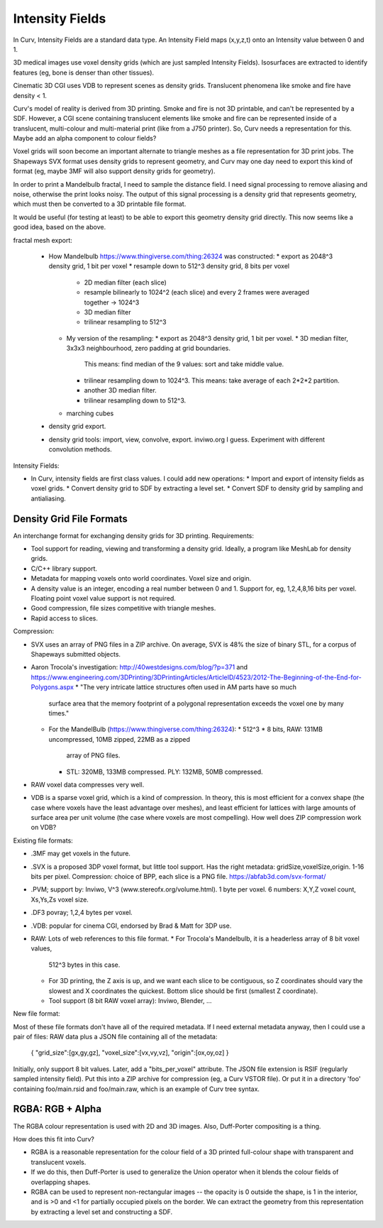 Intensity Fields
================
In Curv, Intensity Fields are a standard data type.
An Intensity Field maps (x,y,z,t) onto an Intensity value between 0 and 1.

3D medical images use voxel density grids (which are just sampled Intensity
Fields). Isosurfaces are extracted to identify features (eg, bone is denser
than other tissues).

Cinematic 3D CGI uses VDB to represent scenes as density grids. Translucent
phenomena like smoke and fire have density < 1.

Curv's model of reality is derived from 3D printing. Smoke and fire is not
3D printable, and can't be represented by a SDF. However, a CGI scene containing
translucent elements like smoke and fire can be represented inside of a
translucent, multi-colour and multi-material print (like from a J750 printer).
So, Curv needs a representation for this. Maybe add an alpha component to
colour fields?

Voxel grids will soon become an important alternate to triangle meshes as
a file representation for 3D print jobs. The Shapeways SVX format uses
density grids to represent geometry, and Curv may one day need to export
this kind of format (eg, maybe 3MF will also support density grids for
geometry).

In order to print a Mandelbulb fractal, I need to sample the distance field.
I need signal processing to remove aliasing and noise, otherwise the print
looks noisy. The output of this signal processing is a density grid that
represents geometry, which must then be converted to a 3D printable file format.

It would be useful (for testing at least) to be able to export this geometry
density grid directly. This now seems like a good idea, based on the above.

fractal mesh export:

  * How Mandelbulb https://www.thingiverse.com/thing:26324 was constructed:
    * export as 2048^3 density grid, 1 bit per voxel
    * resample down to 512^3 density grid, 8 bits per voxel
      * 2D median filter (each slice)
      * resample bilinearly to 1024^2 (each slice)
        and every 2 frames were averaged together -> 1024^3
      * 3D median filter
      * trilinear resampling to 512^3
    * My version of the resampling:
      * export as 2048^3 density grid, 1 bit per voxel.
      * 3D median filter, 3x3x3 neighbourhood, zero padding at grid boundaries.
        This means: find median of the 9 values: sort and take middle value.
      * trilinear resampling down to 1024^3.
        This means: take average of each 2*2*2 partition.
      * another 3D median filter.
      * trilinear resampling down to 512^3.
    * marching cubes
  * density grid export.
  * density grid tools: import, view, convolve, export. inviwo.org I guess.
    Experiment with different convolution methods.

Intensity Fields:

* In Curv, intensity fields are first class values. I could add new operations:
  * Import and export of intensity fields as voxel grids.
  * Convert density grid to SDF by extracting a level set.
  * Convert SDF to density grid by sampling and antialiasing.

Density Grid File Formats
-------------------------
An interchange format for exchanging density grids for 3D printing.
Requirements:

* Tool support for reading, viewing and transforming a density grid.
  Ideally, a program like MeshLab for density grids.
* C/C++ library support.
* Metadata for mapping voxels onto world coordinates. Voxel size and origin.
* A density value is an integer, encoding a real number between 0 and 1.
  Support for, eg, 1,2,4,8,16 bits per voxel.
  Floating point voxel value support is not required.
* Good compression, file sizes competitive with triangle meshes.
* Rapid access to slices.

Compression:

* SVX uses an array of PNG files in a ZIP archive.
  On average, SVX is 48% the size of binary STL, for a corpus of Shapeways
  submitted objects.
* Aaron Trocola's investigation: http://40westdesigns.com/blog/?p=371
  and https://www.engineering.com/3DPrinting/3DPrintingArticles/ArticleID/4523/2012-The-Beginning-of-the-End-for-Polygons.aspx
  * "The very intricate lattice structures often used in AM parts have so much
    surface area that the memory footprint of a polygonal representation exceeds
    the voxel one by many times."
  * For the MandelBulb (https://www.thingiverse.com/thing:26324):
    * 512^3 * 8 bits, RAW: 131MB uncompressed, 10MB zipped, 22MB as a zipped
      array of PNG files.
    * STL: 320MB, 133MB compressed. PLY: 132MB, 50MB compressed.
* RAW voxel data compresses very well.
* VDB is a sparse voxel grid, which is a kind of compression. In theory, this
  is most efficient for a convex shape (the case where voxels have the least
  advantage over meshes), and least efficient for lattices with large amounts of
  surface area per unit volume (the case where voxels are most compelling).
  How well does ZIP compression work on VDB?

Existing file formats:

* .3MF may get voxels in the future.
* .SVX is a proposed 3DP voxel format, but little tool support.
  Has the right metadata: gridSize,voxelSize,origin. 1-16 bits per pixel.
  Compression: choice of BPP, each slice is a PNG file.
  https://abfab3d.com/svx-format/
* .PVM; support by: Inviwo, V^3 (www.stereofx.org/volume.html).
  1 byte per voxel. 6 numbers: X,Y,Z voxel count, Xs,Ys,Zs voxel size.
* .DF3 povray; 1,2,4 bytes per voxel.
* .VDB: popular for cinema CGI, endorsed by Brad & Matt for 3DP use.
* RAW: Lots of web references to this file format.
  * For Trocola's Mandelbulb, it is a headerless array of 8 bit voxel values,
    512^3 bytes in this case.
  * For 3D printing, the Z axis is up, and we want each slice to be contiguous,
    so Z coordinates should vary the slowest and X coordinates the quickest.
    Bottom slice should be first (smallest Z coordinate).
  * Tool support (8 bit RAW voxel array): Inviwo, Blender, ...

New file format:

Most of these file formats don't have all of the required metadata.
If I need external metadata anyway, then I could use a pair of files:
RAW data plus a JSON file containing all of the metadata:
  { "grid_size":[gx,gy,gz], "voxel_size":[vx,vy,vz], "origin":[ox,oy,oz] }
Initially, only support 8 bit values. Later, add a "bits_per_voxel" attribute.
The JSON file extension is RSIF (regularly sampled intensity field).
Put this into a ZIP archive for compression (eg, a Curv VSTOR file).
Or put it in a directory 'foo' containing foo/main.rsid and foo/main.raw,
which is an example of Curv tree syntax.

RGBA: RGB + Alpha
-----------------
The RGBA colour representation is used with 2D and 3D images.
Also, Duff-Porter compositing is a thing.

How does this fit into Curv?

* RGBA is a reasonable representation for the colour field of a 3D printed
  full-colour shape with transparent and translucent voxels.
* If we do this, then Duff-Porter is used to generalize the Union operator
  when it blends the colour fields of overlapping shapes.
* RGBA can be used to represent non-rectangular images -- the opacity is 0
  outside the shape, is 1 in the interior, and is >0 and <1 for
  partially occupied pixels on the border. We can extract the geometry from
  this representation by extracting a level set and constructing a SDF.
